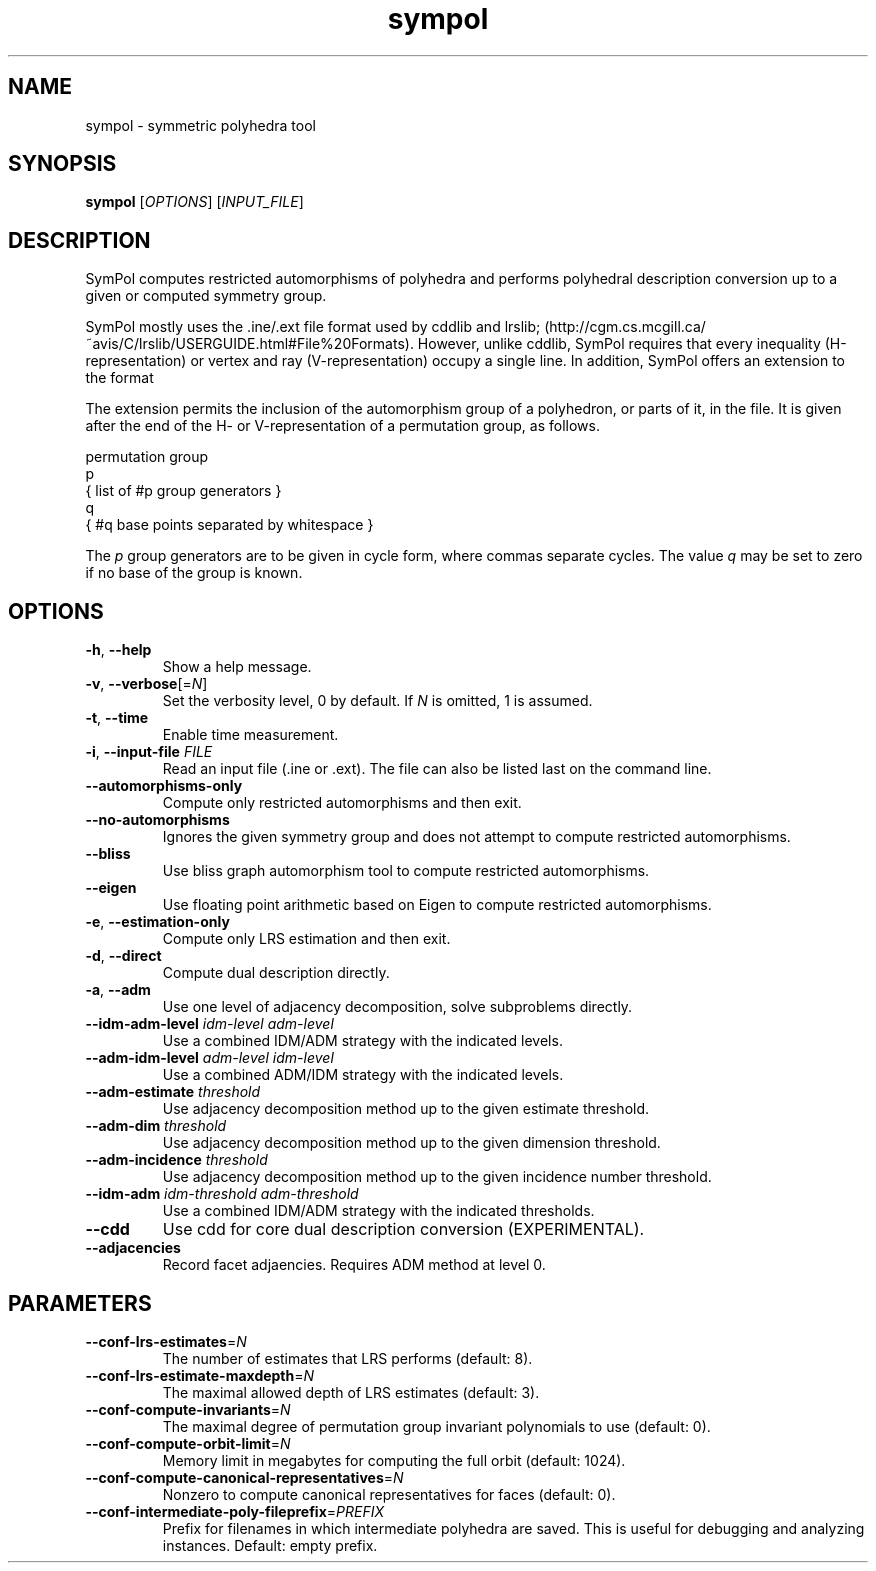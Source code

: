.TH "sympol" "1" "0.1.6" "SymPol" "User Commands"
.SH "NAME"
sympol \- symmetric polyhedra tool
.SH "SYNOPSIS"
.B sympol
[\fIOPTIONS\fP] [\fIINPUT_FILE\fP]
.SH "DESCRIPTION"
.PP
SymPol computes restricted automorphisms of polyhedra and performs polyhedral
description conversion up to a given or computed symmetry group.
.PP
SymPol mostly uses the .ine/.ext file format used by cddlib and lrslib;
(http://cgm.cs.mcgill.ca/~avis/C/lrslib/USERGUIDE.html#File%20Formats).
However, unlike cddlib, SymPol requires that every inequality
(H-representation) or vertex and ray (V-representation) occupy a single line.
In addition, SymPol offers an extension to the format
.PP
The extension permits the inclusion of the automorphism group of a polyhedron,
or parts of it, in the file.  It is given after the end of the H- or
V-representation of a permutation group, as follows.
.LP
permutation group
.br
p
.br
 { list of #p group generators }
.br
q
.br
 { #q base points separated by whitespace }
.PP
The \fIp\fP group generators are to be given in cycle form, where commas
separate cycles.  The value \fIq\fP may be set to zero if no base of the group
is known.
.SH "OPTIONS"
.TP
\fB\-h\fP, \fB\-\-help\fP
Show a help message.
.TP
\fB\-v\fP, \fB\-\-verbose\fP[=\fIN\fP]
Set the verbosity level, 0 by default.  If \fIN\fP is omitted, 1 is assumed.
.TP
\fB\-t\fP, \fB\-\-time\fP
Enable time measurement.
.TP
\fB\-i\fP, \fB\-\-input\-file\fP \fIFILE\fP
Read an input file (.ine or .ext).  The file can also be listed last on the
command line.
.TP
\fB\-\-automorphisms\-only\fP
Compute only restricted automorphisms and then exit.
.TP
\fB\-\-no\-automorphisms\fP
Ignores the given symmetry group and does not attempt to compute restricted
automorphisms.
.TP
\fB\-\-bliss\fP
Use bliss graph automorphism tool to compute restricted automorphisms.
.TP
\fB\-\-eigen\fP
Use floating point arithmetic based on Eigen to compute restricted automorphisms.
.TP
\fB\-e\fP, \fB\-\-estimation\-only\fP
Compute only LRS estimation and then exit.
.TP
\fB\-d\fP, \fB\-\-direct\fP
Compute dual description directly.
.TP
\fB\-a\fP, \fB\-\-adm\fP
Use one level of adjacency decomposition, solve subproblems directly.
.TP
\fB\-\-idm\-adm\-level\fP \fIidm\-level\fP \fIadm\-level\fP
Use a combined IDM/ADM strategy with the indicated levels.
.TP
\fB\-\-adm\-idm\-level\fP \fIadm\-level\fP \fIidm\-level\fP
Use a combined ADM/IDM strategy with the indicated levels.
.TP
\fB\-\-adm\-estimate\fP \fIthreshold\fP
Use adjacency decomposition method up to the given estimate threshold.
.TP
\fB\-\-adm\-dim\fP \fIthreshold\fP
Use adjacency decomposition method up to the given dimension threshold.
.TP
\fB\-\-adm\-incidence\fP \fIthreshold\fP
Use adjacency decomposition method up to the given incidence number threshold.
.TP
\fB\-\-idm\-adm\fP \fIidm\-threshold\fP \fIadm\-threshold\fP
Use a combined IDM/ADM strategy with the indicated thresholds.
.TP
\fB\-\-cdd\fP
Use cdd for core dual description conversion (EXPERIMENTAL).
.TP
\fB\-\-adjacencies\fP
Record facet adjaencies.  Requires ADM method at level 0.
.SH "PARAMETERS"
.TP
\fB\-\-conf\-lrs\-estimates\fP=\fIN\fP
The number of estimates that LRS performs (default: 8).
.TP
\fB\-\-conf\-lrs\-estimate\-maxdepth\fP=\fIN\fP
The maximal allowed depth of LRS estimates (default: 3).
.TP
\fB\-\-conf\-compute\-invariants\fP=\fIN\fP
The maximal degree of permutation group invariant polynomials to use (default:
0).
.TP
\fB\-\-conf\-compute\-orbit\-limit\fP=\fIN\fP
Memory limit in megabytes for computing the full orbit (default: 1024).
.TP
\fB\-\-conf\-compute\-canonical\-representatives\fP=\fIN\fP
Nonzero to compute canonical representatives for faces (default: 0).
.TP
\fB\-\-conf\-intermediate\-poly\-fileprefix\fP=\fIPREFIX\fP
Prefix for filenames in which intermediate polyhedra are saved.  This is
useful for debugging and analyzing instances.  Default: empty prefix.
